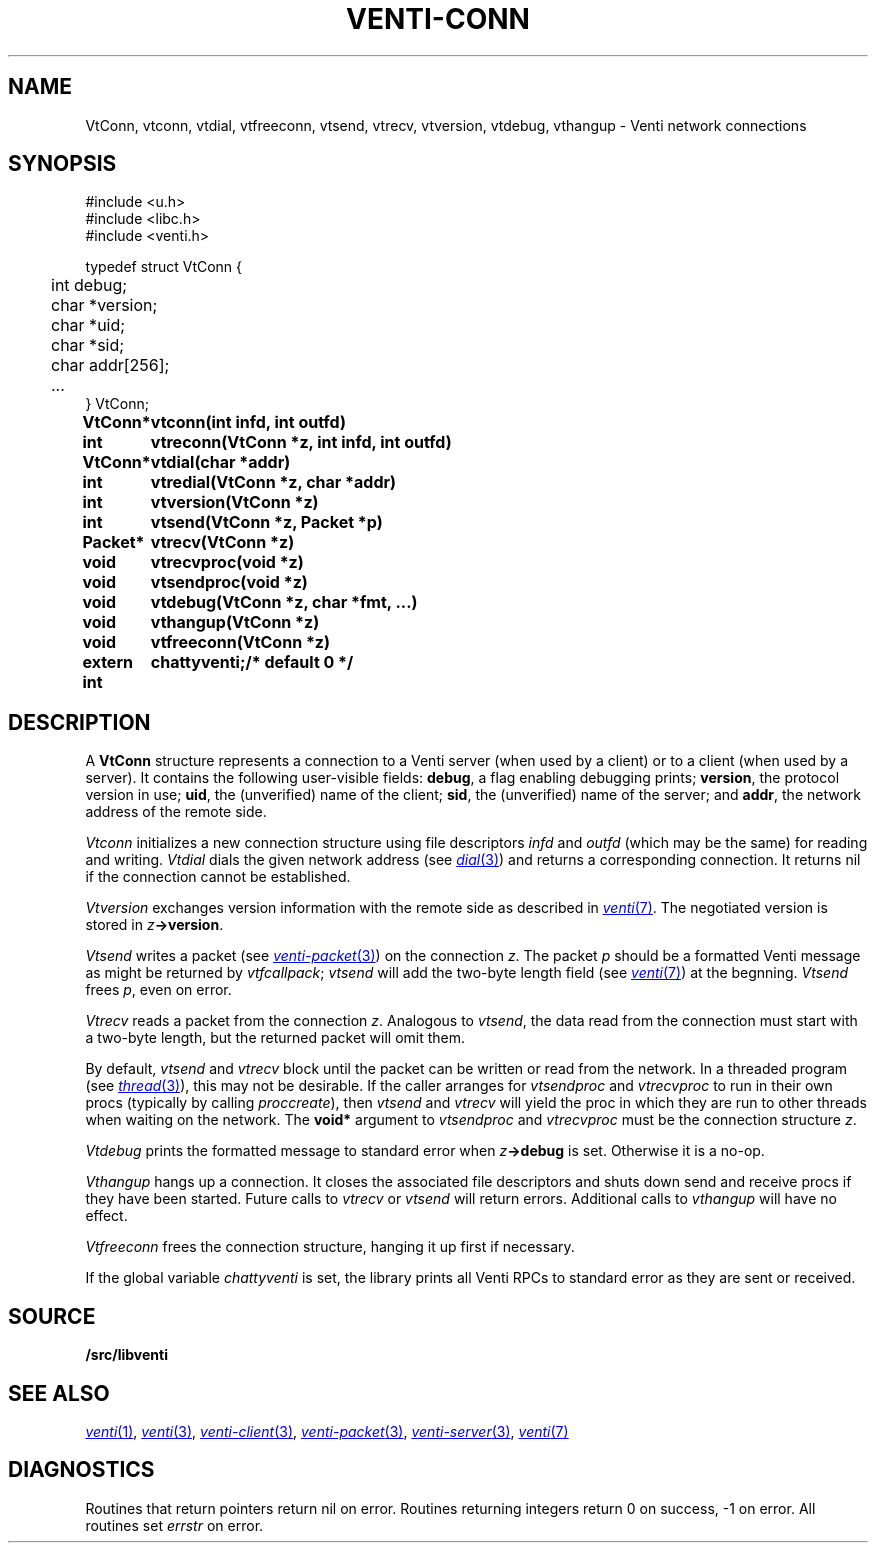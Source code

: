 .TH VENTI-CONN 3
.SH NAME
VtConn, vtconn, vtdial, vtfreeconn, vtsend, vtrecv, vtversion,
vtdebug, vthangup \- Venti network connections
.SH SYNOPSIS
.PP
.ft L
#include <u.h>
.br
#include <libc.h>
.br
#include <venti.h>
.PP
.ft L
.nf
.ta +\w'\fL    'u
typedef struct VtConn {
	int  debug;
	char *version;
	char *uid;
	char *sid;
	char addr[256];
	...
} VtConn;
.PP
.ta \w'\fLextern int 'u
.B
VtConn*	vtconn(int infd, int outfd)
.PP
.B
int	vtreconn(VtConn *z, int infd, int outfd)
.PP
.B
VtConn*	vtdial(char *addr)
.PP
.B
int	vtredial(VtConn *z, char *addr)
.PP
.B
int	vtversion(VtConn *z)
.PP
.B
int	vtsend(VtConn *z, Packet *p)
.PP
.B
Packet*	vtrecv(VtConn *z)
.PP
.B
void	vtrecvproc(void *z)
.PP
.B
void	vtsendproc(void *z)
.PP
.B
void	vtdebug(VtConn *z, char *fmt, ...)
.PP
.B
void	vthangup(VtConn *z)
.PP
.B
void	vtfreeconn(VtConn *z)
.PP
.B
extern int	chattyventi;	/* default 0 */
.SH DESCRIPTION
A
.B VtConn
structure represents a connection to a Venti server
(when used by a client) or to a client (when used by a server).
It contains the following user-visible fields:
.BR debug ,
a flag enabling debugging prints;
.BR version ,
the protocol version in use;
.BR uid ,
the (unverified) name of the client;
.BR sid ,
the (unverified) name of the server;
and
.BR addr ,
the network address of the remote side.
.PP
.I Vtconn
initializes a new connection structure using file descriptors
.I infd
and
.I outfd
(which may be the same)
for reading and writing.
.I Vtdial
dials the given network address
(see
.MR dial 3 )
and returns a corresponding connection.
It returns nil if the connection cannot be established.
.PP
.I Vtversion
exchanges version information with the remote side
as described in
.MR venti 7 .
The negotiated version is stored in
.IB z ->version \fR.
.PP
.I Vtsend
writes a packet
(see
.MR venti-packet 3 )
on the connection
.IR z .
The packet
.IR p
should be a formatted Venti message as might
be returned by
.IR vtfcallpack ;
.I vtsend
will add the two-byte length field
(see
.MR venti 7 )
at the begnning.
.I Vtsend
frees
.IR p ,
even on error.
.PP
.I Vtrecv
reads a packet from the connection
.IR z .
Analogous to
.IR vtsend ,
the data read from the connection must start with
a two-byte length, but the returned packet will omit them.
.PP
By default, 
.I vtsend
and
.I vtrecv
block until the packet can be written or read from the network.
In a threaded program
(see
.MR thread 3 ),
this may not be desirable.
If the caller arranges for
.IR vtsendproc
and
.IR vtrecvproc
to run in their own procs
(typically by calling
.IR proccreate ),
then
.I vtsend
and
.I vtrecv
will yield the proc in which they are run
to other threads when waiting on the network.
The
.B void*
argument to
.I vtsendproc
and
.I vtrecvproc
must be the connection structure
.IR z .
.PP
.I Vtdebug
prints the formatted message to standard error
when
.IB z ->debug
is set.  Otherwise it is a no-op.
.PP
.I Vthangup
hangs up a connection.
It closes the associated file descriptors
and shuts down send and receive procs if they have been
started.
Future calls to
.IR vtrecv
or
.IR vtsend
will return errors.
Additional calls to
.I vthangup
will have no effect.
.PP
.I Vtfreeconn
frees the connection structure, hanging it up first
if necessary.
.PP
If the global variable
.I chattyventi
is set, the library prints all Venti RPCs to standard error
as they are sent or received.
.SH SOURCE
.B \*9/src/libventi
.SH SEE ALSO
.MR venti 1 ,
.MR venti 3 ,
.MR venti-client 3 ,
.MR venti-packet 3 ,
.MR venti-server 3 ,
.MR venti 7
.SH DIAGNOSTICS
Routines that return pointers return nil on error.
Routines returning integers return 0 on success, \-1 on error.
All routines set
.I errstr
on error.
